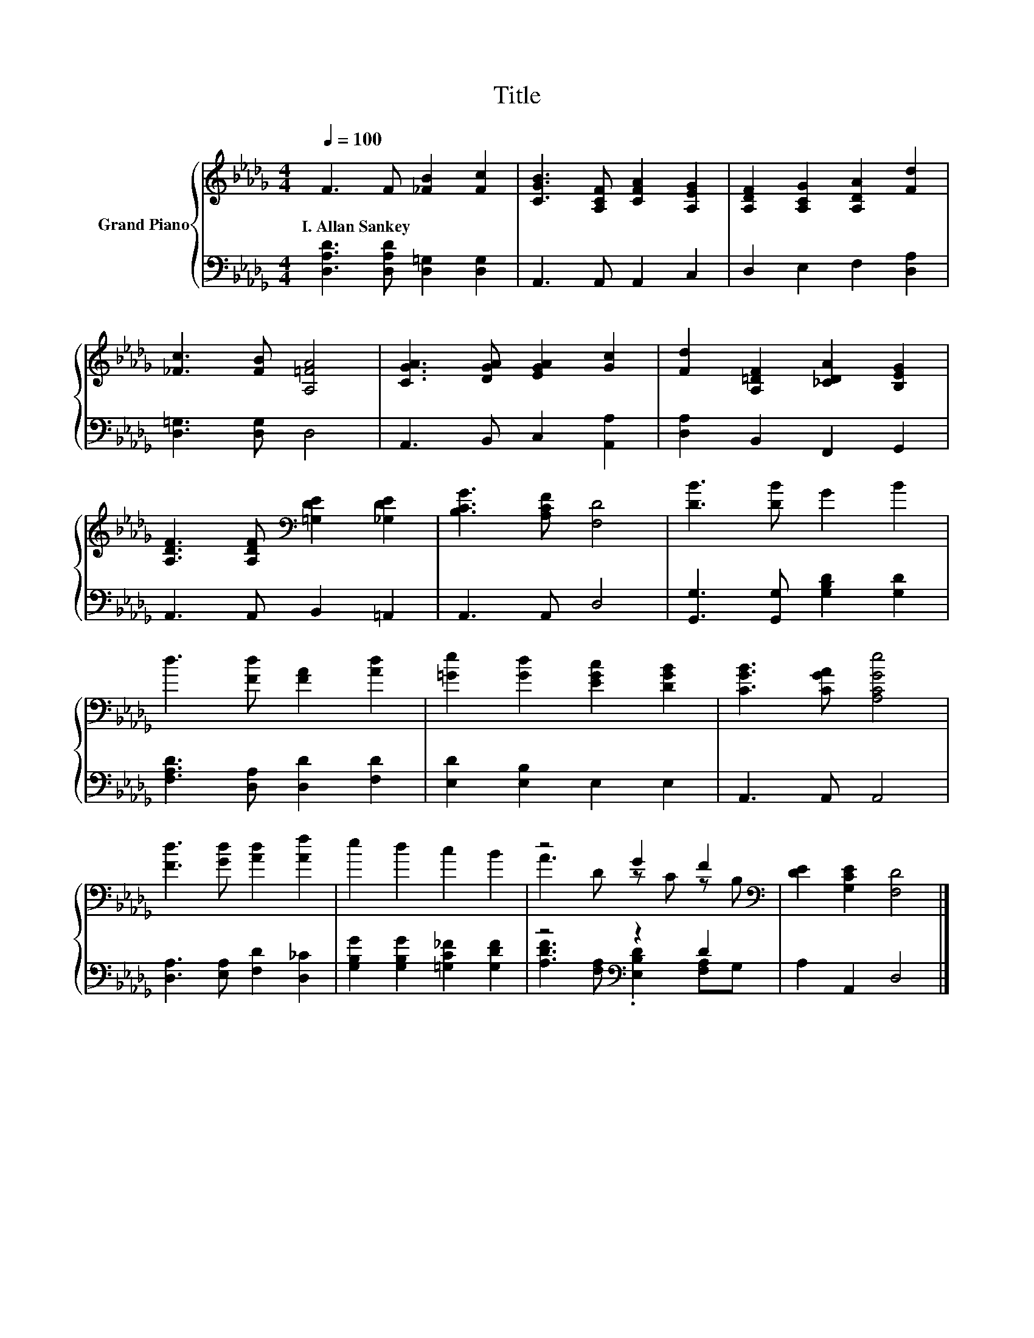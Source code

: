 X:1
T:Title
%%score { ( 1 3 ) | ( 2 4 ) }
L:1/8
Q:1/4=100
M:4/4
K:Db
V:1 treble nm="Grand Piano"
V:3 treble 
V:2 bass 
V:4 bass 
V:1
 F3 F [_FB]2 [Fc]2 | [CGB]3 [A,CF] [CFA]2 [A,EG]2 | [A,DF]2 [A,CG]2 [A,DA]2 [Fd]2 | %3
w: I.~Allan~Sankey * * *|||
 [_Fc]3 [FB] [A,=FA]4 | [CGA]3 [DGA] [EGA]2 [Gc]2 | [Fd]2 [A,=DF]2 [_CDA]2 [B,EG]2 | %6
w: |||
 [A,DF]3 [A,DF][K:bass] [=G,DE]2 [_G,DE]2 | [B,CG]3 [A,CF] [F,D]4 | [DB]3 [DB] G2 B2 | %9
w: |||
 d3 [Fd] [FA]2 [Ad]2 | [=Ge]2 [Gd]2 [EGc]2 [DGB]2 | [CGB]3 [CGA] [A,CGe]4 | %12
w: |||
 [Fd]3 [Gd] [Ad]2 [Af]2 | e2 d2 c2 B2 | z4 G2 F2[K:bass] | [DE]2 [G,CE]2 [F,D]4 |] %16
w: ||||
V:2
 [D,A,D]3 [D,A,D] [D,=G,]2 [D,G,]2 | A,,3 A,, A,,2 C,2 | D,2 E,2 F,2 [D,A,]2 | %3
 [D,=G,]3 [D,G,] D,4 | A,,3 B,, C,2 [A,,A,]2 | [D,A,]2 B,,2 F,,2 G,,2 | A,,3 A,, B,,2 =A,,2 | %7
 A,,3 A,, D,4 | [G,,G,]3 [G,,G,] [G,B,D]2 [G,D]2 | [F,A,D]3 [D,A,] [D,D]2 [F,D]2 | %10
 [E,D]2 [E,B,]2 E,2 E,2 | A,,3 A,, A,,4 | [D,A,]3 [E,A,] [F,D]2 [D,_C]2 | %13
 [G,B,G]2 [G,B,G]2 [=G,C_F]2 [G,DF]2 | z4[K:bass] z2 D2 | A,2 A,,2 D,4 |] %16
V:3
 x8 | x8 | x8 | x8 | x8 | x8 | x4[K:bass] x4 | x8 | x8 | x8 | x8 | x8 | x8 | x8 | %14
 A3 D z C z[K:bass] B, | x8 |] %16
V:4
 x8 | x8 | x8 | x8 | x8 | x8 | x8 | x8 | x8 | x8 | x8 | x8 | x8 | x8 | %14
 [A,DF]3[K:bass] [F,A,] .[E,B,D]2 [F,A,]G, | x8 |] %16


